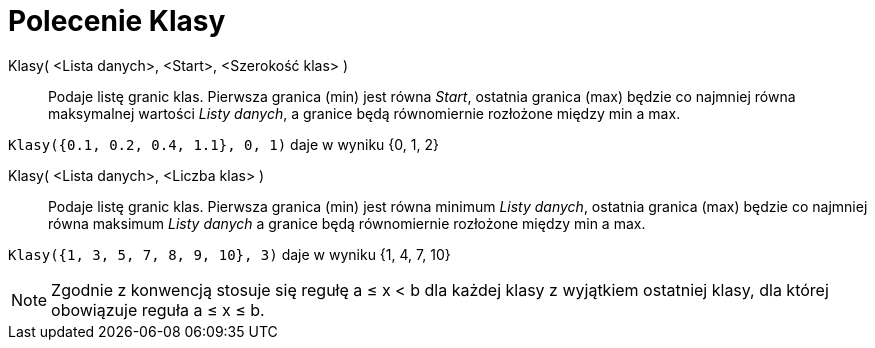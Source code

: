 = Polecenie Klasy
:page-en: commands/Classes
ifdef::env-github[:imagesdir: /en/modules/ROOT/assets/images]

Klasy( <Lista danych>, <Start>, <Szerokość klas> )::
  Podaje listę granic klas. Pierwsza granica (min) jest równa _Start_, ostatnia granica (max) będzie co najmniej równa maksymalnej wartości
_Listy danych_, a granice będą równomiernie rozłożone między min a max.

[EXAMPLE]
====

`++Klasy({0.1, 0.2, 0.4, 1.1}, 0, 1)++` daje w wyniku {0, 1, 2}

====

Klasy( <Lista danych>, <Liczba klas> )::
  Podaje listę granic klas. Pierwsza granica (min) jest równa minimum _Listy danych_, ostatnia granica (max) będzie co najmniej równa maksimum
_Listy danych_ a granice będą równomiernie rozłożone między min a max.

[EXAMPLE]
====

`++Klasy({1, 3, 5, 7, 8, 9, 10}, 3)++` daje w wyniku {1, 4, 7, 10}

====

[NOTE]
====

Zgodnie z konwencją stosuje się regułę a ≤ x < b dla każdej klasy z wyjątkiem ostatniej klasy, dla której obowiązuje reguła a ≤ x ≤ b.

====
